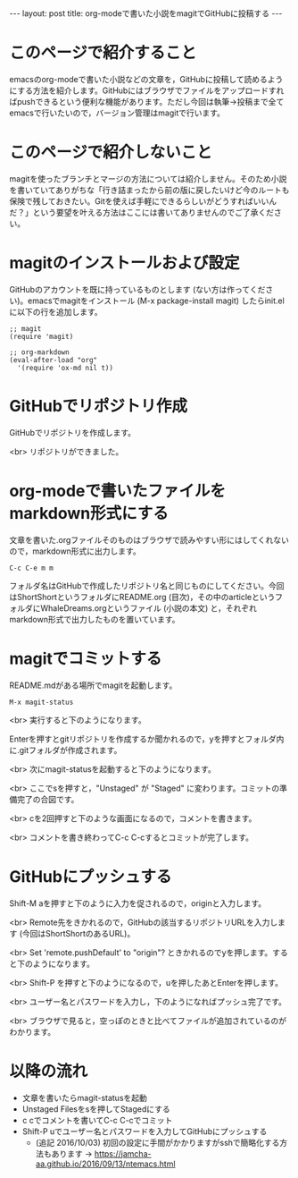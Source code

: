 #+OPTIONS: toc:nil
#+BEGIN_HTML
---
layout: post
title: org-modeで書いた小説をmagitでGitHubに投稿する
---
#+END_HTML

* このページで紹介すること

  emacsのorg-modeで書いた小説などの文章を，GitHubに投稿して読めるようにする方法を紹介します。GitHubにはブラウザでファイルをアップロードすればpushできるという便利な機能があります。ただし今回は執筆→投稿まで全てemacsで行いたいので，バージョン管理はmagitで行います。

* このページで紹介しないこと

  magitを使ったブランチとマージの方法については紹介しません。そのため小説を書いていてありがちな「行き詰まったから前の版に戻したいけど今のルートも保険で残しておきたい。Gitを使えば手軽にできるらしいがどうすればいいんだ？」という要望を叶える方法はここには書いてありませんのでご了承ください。

* magitのインストールおよび設定

  GitHubのアカウントを既に持っているものとします (ない方は作ってください)。emacsでmagitをインストール (M-x package-install magit) したらinit.elに以下の行を追加します。

#+BEGIN_EXAMPLE
;; magit
(require 'magit)

;; org-markdown
(eval-after-load "org"
  '(require 'ox-md nil t))
#+END_EXAMPLE

* GitHubでリポジトリ作成
  GitHubでリポジトリを作成します。
  #+ATTR_HTML: width="300px"
  [[file:01.png]]

  <br>
  リポジトリができました。
  #+ATTR_HTML: width="350px"
  [[file:02.png]]

* org-modeで書いたファイルをmarkdown形式にする
  文章を書いた.orgファイルそのものはブラウザで読みやすい形にはしてくれないので，markdown形式に出力します。

#+BEGIN_EXAMPLE
C-c C-e m m
#+END_EXAMPLE

フォルダ名はGitHubで作成したリポジトリ名と同じものにしてください。今回はShortShortというフォルダにREADME.org (目次)，その中のarticleというフォルダにWhaleDreams.orgというファイル (小説の本文) と，それぞれmarkdown形式で出力したものを置いています。

* magitでコミットする
  README.mdがある場所でmagitを起動します。

#+BEGIN_EXAMPLE
M-x magit-status
#+END_EXAMPLE

<br>
実行すると下のようになります。
  #+ATTR_HTML: width="300px"
  [[file:03.png]]

  Enterを押すとgitリポジトリを作成するか聞かれるので，yを押すとフォルダ内に.gitフォルダが作成されます。

  <br>
  次にmagit-statusを起動すると下のようになります。
  #+ATTR_HTML: width="300px"
  [[file:04.png]]

  <br>
  ここでsを押すと，"Unstaged" が "Staged" に変わります。コミットの準備完了の合図です。
  #+ATTR_HTML: width="300px"
  [[file:05.png]]

  <br>
  cを2回押すと下のような画面になるので，コメントを書きます。
  #+ATTR_HTML: width="300px"
  [[file:06.png]]
  
  <br>
  コメントを書き終わってC-c C-cするとコミットが完了します。
  #+ATTR_HTML: width="300px"
  [[file:07.png]]

* GitHubにプッシュする

  Shift-M aを押すと下のように入力を促されるので，originと入力します。
  #+ATTR_HTML: width="300px"
  [[file:08.png]]

  <br>
  Remote先をきかれるので，GitHubの該当するリポジトリURLを入力します (今回はShortShortのあるURL)。
  #+ATTR_HTML: width="300px"
  [[file:09.png]]

  <br>
  Set 'remote.pushDefault' to "origin"? ときかれるのでyを押します。すると下のようになります。
  #+ATTR_HTML: width="300px"
  [[file:10.png]]

  <br>
  Shift-P を押すと下のようになるので，uを押したあとEnterを押します。
  #+ATTR_HTML: width="300px"
  [[file:11.png]]

  <br>
  ユーザー名とパスワードを入力し，下のようになればプッシュ完了です。
  #+ATTR_HTML: width="300px"
  [[file:12.png]]

  <br>
  ブラウザで見ると，空っぽのときと比べてファイルが追加されているのがわかります。
  #+ATTR_HTML: width="300px"
  [[file:13.png]]

* 以降の流れ
  - 文章を書いたらmagit-statusを起動
  - Unstaged Filesをsを押してStagedにする
  - c cでコメントを書いてC-c C-cでコミット
  - Shift-P uでユーザー名とパスワードを入力してGitHubにプッシュする
    + (追記 2016/10/03) 初回の設定に手間がかかりますがsshで簡略化する方法もあります → [[https://jamcha-aa.github.io/2016/09/13/ntemacs.html][https://jamcha-aa.github.io/2016/09/13/ntemacs.html]]
